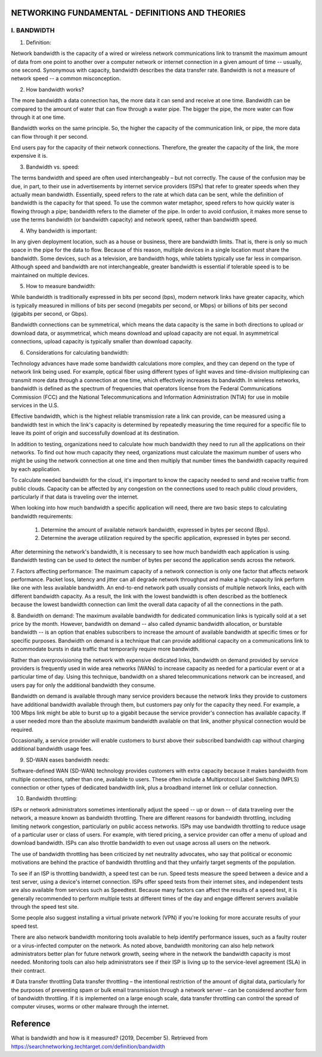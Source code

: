 NETWORKING FUNDAMENTAL - DEFINITIONS AND THEORIES
=================================================

I. BANDWIDTH
------------

1. Definition:

Network bandwidth is the capacity of a wired or wireless network communications link to transmit the maximum amount of
data from one point to another over a computer network or internet connection in a given amount of time -- usually,
one second. Synonymous with capacity, bandwidth describes the data transfer rate. Bandwidth is not a measure of network
speed -- a common misconception.

2. How bandwidth works?

The more bandwidth a data connection has, the more data it can send and receive at one time. Bandwidth can be compared
to the amount of water that can flow through a water pipe. The bigger the pipe, the more water can flow through it at
one time.

Bandwidth works on the same principle. So, the higher the capacity of the communication link, or pipe, the more data can
flow through it per second.

End users pay for the capacity of their network connections. Therefore, the greater the capacity of the link, the more
expensive it is.

3. Bandwidth vs. speed:

The terms bandwidth and speed are often used interchangeably – but not correctly. The cause of the confusion may be due,
in part, to their use in advertisements by internet service providers (ISPs) that refer to greater speeds when they
actually mean bandwidth. Essentially, speed refers to the rate at which data can be sent, while the definition of
bandwidth is the capacity for that speed. To use the common water metaphor, speed refers to how quickly water is flowing
through a pipe; bandwidth refers to the diameter of the pipe. In order to avoid confusion, it makes more sense to use
the terms bandwidth (or bandwidth capacity) and network speed, rather than bandwidth speed.

4. Why bandwidth is important:

In any given deployment location, such as a house or business, there are bandwidth limits. That is, there is only so
much space in the pipe for the data to flow. Because of this reason, multiple devices in a single location must share
the bandwidth. Some devices, such as a television, are bandwidth hogs, while tablets typically use far less in comparison.
Although speed and bandwidth are not interchangeable, greater bandwidth is essential if tolerable speed is to be
maintained on multiple devices.

5. How to measure bandwidth:

While bandwidth is traditionally expressed in bits per second (bps), modern network links have greater capacity, which
is typically measured in millions of bits per second (megabits per second, or Mbps) or billions of bits per second
(gigabits per second, or Gbps).

Bandwidth connections can be symmetrical, which means the data capacity is the same in both directions to upload or
download data, or asymmetrical, which means download and upload capacity are not equal. In asymmetrical connections,
upload capacity is typically smaller than download capacity.

6. Considerations for calculating bandwidth:

Technology advances have made some bandwidth calculations more complex, and they can depend on the type of network link
being used. For example, optical fiber using different types of light waves and time-division multiplexing can transmit
more data through a connection at one time, which effectively increases its bandwidth. In wireless networks, bandwidth
is defined as the spectrum of frequencies that operators license from the Federal Communications Commission (FCC) and
the National Telecommunications and Information Administration (NTIA) for use in mobile services in the U.S.

Effective bandwidth, which is the highest reliable transmission rate a link can provide, can be measured using a
bandwidth test in which the link's capacity is determined by repeatedly measuring the time required for a specific
file to leave its point of origin and successfully download at its destination.

In addition to testing, organizations need to calculate how much bandwidth they need to run all the applications on
their networks. To find out how much capacity they need, organizations must calculate the maximum number of users who
might be using the network connection at one time and then multiply that number times the bandwidth capacity required
by each application.

To calculate needed bandwidth for the cloud, it's important to know the capacity needed to send and receive traffic
from public clouds. Capacity can be affected by any congestion on the connections used to reach public cloud providers,
particularly if that data is traveling over the internet.

When looking into how much bandwidth a specific application will need, there are two basic steps to calculating
bandwidth requirements:

    1. Determine the amount of available network bandwidth, expressed in bytes per second (Bps).
    2. Determine the average utilization required by the specific application, expressed in bytes per second.

After determining the network's bandwidth, it is necessary to see how much bandwidth each application is using.
Bandwidth testing can be used to detect the number of bytes per second the application sends across the network.

7. Factors affecting performance:
The maximum capacity of a network connection is only one factor that affects network performance. Packet loss, latency
and jitter can all degrade network throughput and make a high-capacity link perform like one with less available
bandwidth. An end-to-end network path usually consists of multiple network links, each with different bandwidth capacity.
As a result, the link with the lowest bandwidth is often described as the bottleneck because the lowest bandwidth
connection can limit the overall data capacity of all the connections in the path.

8. Bandwidth on demand:
The maximum available bandwidth for dedicated communication links is typically sold at a set price by the month. However,
bandwidth on demand -- also called dynamic bandwidth allocation, or burstable bandwidth -- is an option that enables
subscribers to increase the amount of available bandwidth at specific times or for specific purposes. Bandwidth on
demand is a technique that can provide additional capacity on a communications link to accommodate bursts in data
traffic that temporarily require more bandwidth.

Rather than overprovisioning the network with expensive dedicated links, bandwidth on demand provided by service
providers is frequently used in wide area networks (WANs) to increase capacity as needed for a particular event or at a
particular time of day. Using this technique, bandwidth on a shared telecommunications network can be increased, and
users pay for only the additional bandwidth they consume.

Bandwidth on demand is available through many service providers because the network links they provide to customers have
additional bandwidth available through them, but customers pay only for the capacity they need. For example, a 100 Mbps
link might be able to burst up to a gigabit because the service provider's connection has available capacity. If a user
needed more than the absolute maximum bandwidth available on that link, another physical connection would be required.

Occasionally, a service provider will enable customers to burst above their subscribed bandwidth cap without charging
additional bandwidth usage fees.

9. SD-WAN eases bandwidth needs:

Software-defined WAN (SD-WAN) technology provides customers with extra capacity because it makes bandwidth from multiple
connections, rather than one, available to users. These often include a Multiprotocol Label Switching (MPLS) connection
or other types of dedicated bandwidth link, plus a broadband internet link or cellular connection.

10. Bandwidth throttling:

ISPs or network administrators sometimes intentionally adjust the speed -- up or down -- of data traveling over the
network, a measure known as bandwidth throttling. There are different reasons for bandwidth throttling, including
limiting network congestion, particularly on public access networks. ISPs may use bandwidth throttling to reduce usage
of a particular user or class of users. For example, with tiered pricing, a service provider can offer a menu of upload
and download bandwidth. ISPs can also throttle bandwidth to even out usage across all users on the network.

The use of bandwidth throttling has been criticized by net neutrality advocates, who say that political or economic
motivations are behind the practice of bandwidth throttling and that they unfairly target segments of the population.

To see if an ISP is throttling bandwidth, a speed test can be run. Speed tests measure the speed between a device and a
test server, using a device's internet connection. ISPs offer speed tests from their internet sites, and independent
tests are also available from services such as Speedtest. Because many factors can affect the results of a speed test,
it is generally recommended to perform multiple tests at different times of the day and engage different servers
available through the speed test site.

Some people also suggest installing a virtual private network (VPN) if you're looking for more accurate results of your
speed test.

There are also network bandwidth monitoring tools available to help identify performance issues, such as a faulty router
or a virus-infected computer on the network. As noted above, bandwidth monitoring can also help network administrators
better plan for future network growth, seeing where in the network the bandwidth capacity is most needed. Monitoring
tools can also help administrators see if their ISP is living up to the service-level agreement (SLA) in their contract.

# Data transfer throttling
Data transfer throttling – the intentional restriction of the amount of digital data, particularly for the purposes of
preventing spam or bulk email transmission through a network server – can be considered another form of bandwidth
throttling. If it is implemented on a large enough scale, data transfer throttling can control the spread of computer
viruses, worms or other malware through the internet.

Reference
=========
What is bandwidth and how is it measured? (2019, December 5).
Retrieved from https://searchnetworking.techtarget.com/definition/bandwidth